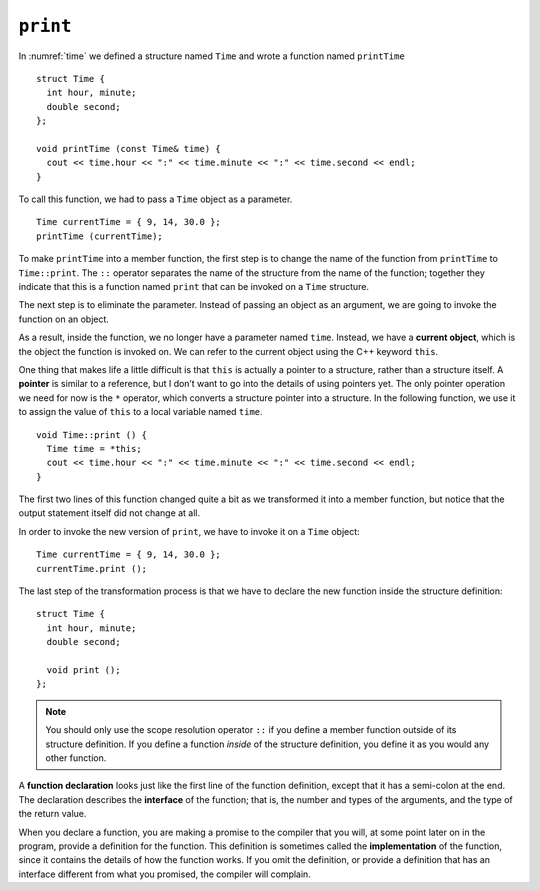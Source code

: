 ``print``
---------

In :numref:`time` we defined a structure named ``Time`` and
wrote a function named ``printTime``

::

   struct Time {
     int hour, minute;
     double second;
   };

   void printTime (const Time& time) {
     cout << time.hour << ":" << time.minute << ":" << time.second << endl;
   }

To call this function, we had to pass a ``Time`` object as a parameter.

::

     Time currentTime = { 9, 14, 30.0 };
     printTime (currentTime);

To make ``printTime`` into a member function, the first step is to
change the name of the function from ``printTime`` to ``Time::print``.
The ``::`` operator separates the name of the structure from the name of
the function; together they indicate that this is a function named
``print`` that can be invoked on a ``Time`` structure.

The next step is to eliminate the parameter. Instead of passing an
object as an argument, we are going to invoke the function on an object.

.. index::
   single: current object
   single: this

As a result, inside the function, we no longer have a parameter named
``time``. Instead, we have a **current object**, which is the object the
function is invoked on. We can refer to the current object using the C++
keyword ``this``.

.. index::
   single: pointer

One thing that makes life a little difficult is that ``this`` is
actually a pointer to a structure, rather than a structure itself. A
**pointer** is similar to a reference, but I don’t want to go into the
details of using pointers yet. The only pointer operation we need for
now is the ``*`` operator, which converts a structure pointer into a
structure. In the following function, we use it to assign the value of
``this`` to a local variable named ``time``.

::

   void Time::print () {
     Time time = *this;
     cout << time.hour << ":" << time.minute << ":" << time.second << endl;
   }

The first two lines of this function changed quite a bit as we
transformed it into a member function, but notice that the output
statement itself did not change at all.

In order to invoke the new version of ``print``, we have to invoke it on
a ``Time`` object:

::

     Time currentTime = { 9, 14, 30.0 };
     currentTime.print ();

The last step of the transformation process is that we have to declare
the new function inside the structure definition:

::

   struct Time {
     int hour, minute;
     double second;

     void print ();
   };

.. note::
   You should only use the scope resolution operator ``::`` if you define a
   member function outside of its structure definition.  If you define a function
   *inside* of the structure definition, you define it as you would any other 
   function.

.. index::
   single: function declaration

.. index::
   single: function interface

A **function declaration** looks just like the first line of the
function definition, except that it has a semi-colon at the end. The
declaration describes the **interface** of the function; that is, the
number and types of the arguments, and the type of the return value.

.. index::
   single: function implementation

When you declare a function, you are making a promise to the compiler
that you will, at some point later on in the program, provide a
definition for the function. This definition is sometimes called the
**implementation** of the function, since it contains the details of how
the function works. If you omit the definition, or provide a definition
that has an interface different from what you promised, the compiler
will complain.

.. activecode:: print_AC_1
   :language: cpp

   Feel free to mess around with input for ``currentTime`` in the active code below!
   ~~~~
   #include <iostream>
   using namespace std;

   struct Time {
       int hour, minute;
       double second;

       void print ();
   };

   int main() {
       Time currentTime = { 9, 14, 30.0 };
       currentTime.print ();
   }

   ====
   void Time::print () {
     cout << hour << ":" << minute << ":" << second << endl;
   }

.. fillintheblank:: print_1

    What keyword do we use to refer to the current object?

    - :([Tt]his|THIS): Correct! But be careful: this is actually a pointer to the current object!
      :.*: Incorrect!

.. mchoice:: print_2
   :multiple_answers:
   :answer_a: Change the name of the function to Dog::bark
   :answer_b: Remove the Dog parameter
   :answer_c: Operate on the current Dog object by using *this
   :answer_d: Declare the function inside of the Dog structure definition
   :correct: b,c,d
   :feedback_a: Incorrect! You don't need to rename the function unless you define it outside of the structure definition.
   :feedback_b: Correct! We no longer need to pass a Dog as an argument, since we are going to be invoking the function on a Dog object.
   :feedback_c: Correct! To get the current object, we need to dereference the this pointer using *.
   :feedback_d: Correct! Member functions are declared inside of structure definitions.

   We have a free-standing function called **dog_bark** which takes a **Dog** object as a parameter.  What step(s) do we need to take to convert ``dog_bark(const Dog& dog)`` to a member function of the ``Dog`` class?

.. parsonsprob:: print_3
   :numbered: left
   :adaptive:

   Create the ``Dog`` object with member functions ``bark`` and ``is_teacup_dog`` (if the weight of the dog is less than 4 pounds)  Write the functions
   in the same order they appear inside the structure.
   -----
   struct Dog {
   =====
    int age, weight;
    string breed;
   =====
    void bark();
    bool is_teacup_dog();
   =====
   };
   =====
   }                         #paired
   =====
   void Dog::bark() {
   =====
   void bark() {                         #paired
   =====
    cout << "RUFF!" << endl;
   }
   =====
   bool Dog::is_teacup_dog() {
   =====
   bool is_teacup_dog() {                          #paired
   =====
    Dog dog = *this;                          #distractor
   =====
    if (dog.weight < 4) {
      return true;
    }
    return false;
   }
